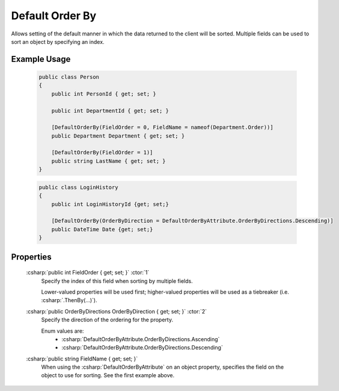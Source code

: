 
Default Order By
================

Allows setting of the default manner in which the data returned to the client will be sorted. Multiple fields can be used to sort an object by specifying an index.

Example Usage
-------------

    .. code-block:: c#

        public class Person
        {
            public int PersonId { get; set; }
            
            public int DepartmentId { get; set; }

            [DefaultOrderBy(FieldOrder = 0, FieldName = nameof(Department.Order))]
            public Department Department { get; set; }
            
            [DefaultOrderBy(FieldOrder = 1)]
            public string LastName { get; set; }
        }
        
    .. code-block:: c#

        public class LoginHistory
        {
            public int LoginHistoryId {get; set;}
            
            [DefaultOrderBy(OrderByDirection = DefaultOrderByAttribute.OrderByDirections.Descending)]
            public DateTime Date {get; set;}
        }


Properties
----------

    :csharp:`public int FieldOrder { get; set; }` :ctor:`1`
        Specify the index of this field when sorting by multiple fields.

        Lower-valued properties will be used first; higher-valued properties will be used as a tiebreaker (i.e. :csharp:`.ThenBy(...)`).

    :csharp:`public OrderByDirections OrderByDirection { get; set; }` :ctor:`2`
        Specify the direction of the ordering for the property.

        Enum values are:
            - :csharp:`DefaultOrderByAttribute.OrderByDirections.Ascending`
            - :csharp:`DefaultOrderByAttribute.OrderByDirections.Descending`

    :csharp:`public string FieldName { get; set; }`
        When using the :csharp:`DefaultOrderByAttribute` on an object property, specifies the field on the object to use for sorting. See the first example above.
